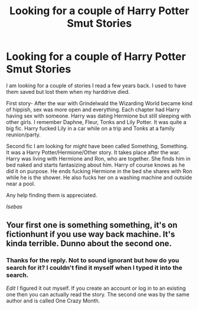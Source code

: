 #+TITLE: Looking for a couple of Harry Potter Smut Stories

* Looking for a couple of Harry Potter Smut Stories
:PROPERTIES:
:Author: Isebas
:Score: 4
:DateUnix: 1567701163.0
:DateShort: 2019-Sep-05
:FlairText: What's That Fic?
:END:
I am looking for a couple of stories I read a few years back. I used to have them saved but lost them when my harddrive died.

First story- After the war with Grindelwald the Wizarding World became kind of hippish, sex was more open and everything. Each chapter had Harry having sex with someone. Harry was dating Hermione but still sleeping with other girls. I remember Daphne, Fleur, Tonks and Lily Potter. It was quite a big fic. Harry fucked Lily in a car while on a trip and Tonks at a family reunion/party.

Second fic I am looking for /might/ have been called Something, Something. It was a Harry Potter/Hermione/Other story. It takes place after the war. Harry was living with Hermione and Ron, who are together. She finds him in bed naked and starts fantasizing about him. Harry of course knows as he did it on purpose. He ends fucking Hermione in the bed she shares with Ron while he is the shower. He also fucks her on a washing machine and outside near a pool.

Any help finding them is appreciated.

/Isebas/


** Your first one is something something, it's on fictionhunt if you use way back machine. It's kinda terrible. Dunno about the second one.
:PROPERTIES:
:Author: IrvingMintumble
:Score: 2
:DateUnix: 1567736030.0
:DateShort: 2019-Sep-06
:END:

*** Thanks for the reply. Not to sound ignorant but how do you search for it? I couldn't find it myself when I typed it into the search.

/Edit/ I figured it out myself. If you create an account or log in to an existing one then you can actually read the story. The second one was by the same author and is called One Crazy Month.
:PROPERTIES:
:Author: Isebas
:Score: 2
:DateUnix: 1567743954.0
:DateShort: 2019-Sep-06
:END:

